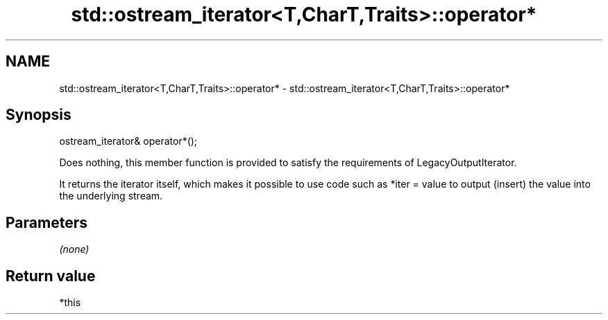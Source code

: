 .TH std::ostream_iterator<T,CharT,Traits>::operator* 3 "2020.03.24" "http://cppreference.com" "C++ Standard Libary"
.SH NAME
std::ostream_iterator<T,CharT,Traits>::operator* \- std::ostream_iterator<T,CharT,Traits>::operator*

.SH Synopsis
   ostream_iterator& operator*();

   Does nothing, this member function is provided to satisfy the requirements of LegacyOutputIterator.

   It returns the iterator itself, which makes it possible to use code such as *iter = value to output (insert) the value into the underlying stream.

.SH Parameters

   \fI(none)\fP

.SH Return value

   *this
